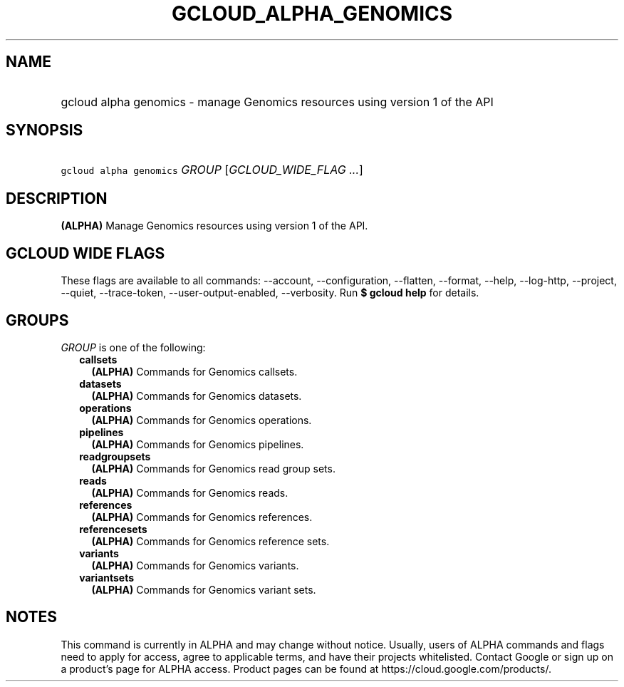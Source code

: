 
.TH "GCLOUD_ALPHA_GENOMICS" 1



.SH "NAME"
.HP
gcloud alpha genomics \- manage Genomics resources using version 1 of the API



.SH "SYNOPSIS"
.HP
\f5gcloud alpha genomics\fR \fIGROUP\fR [\fIGCLOUD_WIDE_FLAG\ ...\fR]



.SH "DESCRIPTION"

\fB(ALPHA)\fR Manage Genomics resources using version 1 of the API.



.SH "GCLOUD WIDE FLAGS"

These flags are available to all commands: \-\-account, \-\-configuration,
\-\-flatten, \-\-format, \-\-help, \-\-log\-http, \-\-project, \-\-quiet,
\-\-trace\-token, \-\-user\-output\-enabled, \-\-verbosity. Run \fB$ gcloud
help\fR for details.



.SH "GROUPS"

\f5\fIGROUP\fR\fR is one of the following:

.RS 2m
.TP 2m
\fBcallsets\fR
\fB(ALPHA)\fR Commands for Genomics callsets.

.TP 2m
\fBdatasets\fR
\fB(ALPHA)\fR Commands for Genomics datasets.

.TP 2m
\fBoperations\fR
\fB(ALPHA)\fR Commands for Genomics operations.

.TP 2m
\fBpipelines\fR
\fB(ALPHA)\fR Commands for Genomics pipelines.

.TP 2m
\fBreadgroupsets\fR
\fB(ALPHA)\fR Commands for Genomics read group sets.

.TP 2m
\fBreads\fR
\fB(ALPHA)\fR Commands for Genomics reads.

.TP 2m
\fBreferences\fR
\fB(ALPHA)\fR Commands for Genomics references.

.TP 2m
\fBreferencesets\fR
\fB(ALPHA)\fR Commands for Genomics reference sets.

.TP 2m
\fBvariants\fR
\fB(ALPHA)\fR Commands for Genomics variants.

.TP 2m
\fBvariantsets\fR
\fB(ALPHA)\fR Commands for Genomics variant sets.


.RE
.sp

.SH "NOTES"

This command is currently in ALPHA and may change without notice. Usually, users
of ALPHA commands and flags need to apply for access, agree to applicable terms,
and have their projects whitelisted. Contact Google or sign up on a product's
page for ALPHA access. Product pages can be found at
https://cloud.google.com/products/.

